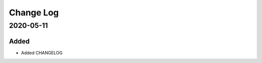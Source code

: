 Change Log
==========

..
   This file loosely adheres to the structure of http://keepachangelog.com/ ,
   but in reStructuredText instead of Markdown.

   This project adheres to Semantic Versioning (http://semver.org/).


2020-05-11
----------

Added
~~~~~

* Added CHANGELOG
